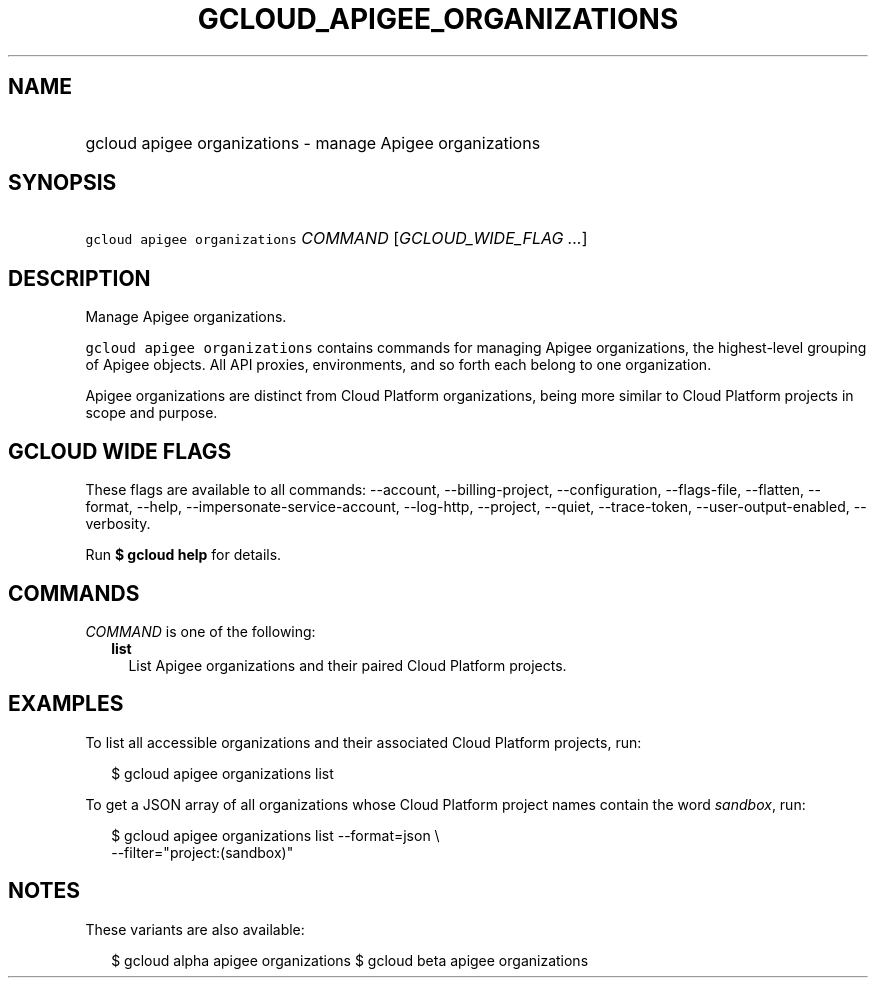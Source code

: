 
.TH "GCLOUD_APIGEE_ORGANIZATIONS" 1



.SH "NAME"
.HP
gcloud apigee organizations \- manage Apigee organizations



.SH "SYNOPSIS"
.HP
\f5gcloud apigee organizations\fR \fICOMMAND\fR [\fIGCLOUD_WIDE_FLAG\ ...\fR]



.SH "DESCRIPTION"

Manage Apigee organizations.

\f5gcloud apigee organizations\fR contains commands for managing Apigee
organizations, the highest\-level grouping of Apigee objects. All API proxies,
environments, and so forth each belong to one organization.

Apigee organizations are distinct from Cloud Platform organizations, being more
similar to Cloud Platform projects in scope and purpose.



.SH "GCLOUD WIDE FLAGS"

These flags are available to all commands: \-\-account, \-\-billing\-project,
\-\-configuration, \-\-flags\-file, \-\-flatten, \-\-format, \-\-help,
\-\-impersonate\-service\-account, \-\-log\-http, \-\-project, \-\-quiet,
\-\-trace\-token, \-\-user\-output\-enabled, \-\-verbosity.

Run \fB$ gcloud help\fR for details.



.SH "COMMANDS"

\f5\fICOMMAND\fR\fR is one of the following:

.RS 2m
.TP 2m
\fBlist\fR
List Apigee organizations and their paired Cloud Platform projects.


.RE
.sp

.SH "EXAMPLES"

To list all accessible organizations and their associated Cloud Platform
projects, run:

.RS 2m
$ gcloud apigee organizations list
.RE

To get a JSON array of all organizations whose Cloud Platform project names
contain the word \f5\fIsandbox\fR\fR, run:

.RS 2m
$ gcloud apigee organizations list \-\-format=json \e
  \-\-filter="project:(sandbox)"
.RE



.SH "NOTES"

These variants are also available:

.RS 2m
$ gcloud alpha apigee organizations
$ gcloud beta apigee organizations
.RE

